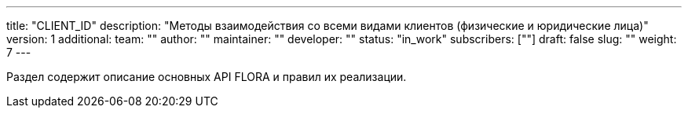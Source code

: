 ---
title: "CLIENT_ID"
description: "Методы взаимодействия со всеми видами клиентов (физические и юридические лица)"
version: 1
additional:
    team: ""
    author: ""
    maintainer: ""
    developer: ""
    status: "in_work"
    subscribers: [""]
draft: false
slug: ""
weight: 7
---

Раздел содержит описание основных API FLORA и правил их реализации.
